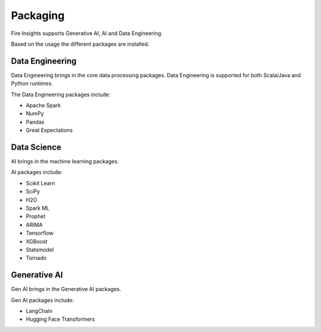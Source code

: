 Packaging
=======

Fire Insights supports Generative AI, AI and Data Engineering.

Based on the usage the different packages are installed.

Data Engineering
------------

Data Engineering brings in the core data processing packages. Data Engineering is supported for both Scala/Java and Python runtimes.

The Data Engineering packages include:

* Apache Spark
* NumPy
* Pandas
* Great Expectations


Data Science
---------

AI brings in the machine learning packages.

AI packages include:

* Scikit Learn
* SciPy
* H2O
* Spark ML
* Prophet
* ARIMA
* Tensorflow
* XGBoost
* Statsmodel
* Tornado


Generative AI
--------

Gen AI brings in the Generative AI packages.

Gen AI packages include:

* LangChain
* Hugging Face Transformers


